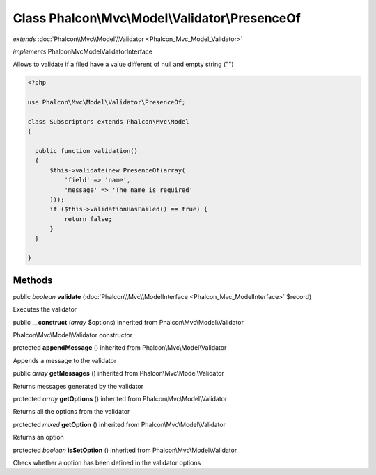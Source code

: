 Class **Phalcon\\Mvc\\Model\\Validator\\PresenceOf**
====================================================

*extends* :doc:`Phalcon\\Mvc\\Model\\Validator <Phalcon_Mvc_Model_Validator>`

*implements* Phalcon\Mvc\Model\ValidatorInterface

Allows to validate if a filed have a value different of null and empty string ("")  

.. code-block:: php

    <?php

    use Phalcon\Mvc\Model\Validator\PresenceOf;
    
    class Subscriptors extends Phalcon\Mvc\Model
    {
    
      public function validation()
      {
          $this->validate(new PresenceOf(array(
              'field' => 'name',
              'message' => 'The name is required'
          )));
          if ($this->validationHasFailed() == true) {
              return false;
          }
      }
    
    }



Methods
---------

public *boolean*  **validate** (:doc:`Phalcon\\Mvc\\ModelInterface <Phalcon_Mvc_ModelInterface>` $record)

Executes the validator



public  **__construct** (*array* $options) inherited from Phalcon\\Mvc\\Model\\Validator

Phalcon\\Mvc\\Model\\Validator constructor



protected  **appendMessage** () inherited from Phalcon\\Mvc\\Model\\Validator

Appends a message to the validator



public *array*  **getMessages** () inherited from Phalcon\\Mvc\\Model\\Validator

Returns messages generated by the validator



protected *array*  **getOptions** () inherited from Phalcon\\Mvc\\Model\\Validator

Returns all the options from the validator



protected *mixed*  **getOption** () inherited from Phalcon\\Mvc\\Model\\Validator

Returns an option



protected *boolean*  **isSetOption** () inherited from Phalcon\\Mvc\\Model\\Validator

Check whether a option has been defined in the validator options



